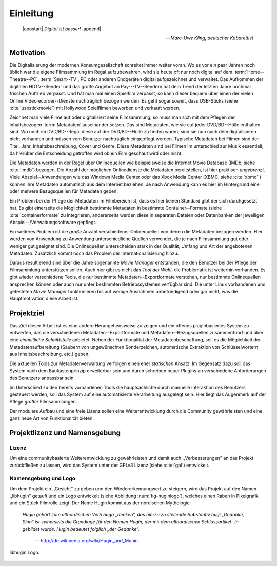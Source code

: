 ##########
Einleitung
##########

.. epigraph::

   | |apostart| *Digital ist besser!* |apoend|

   -- *Marc-Uwe Kling, deutscher Kabarettist*


Motivation
==========

Die Digitalisierung der modernen Konsumgesellschaft schreitet immer weiter
voran. Wo es vor ein paar Jahren noch üblich war die eigene Filmsammlung im
Regal aufzubewahren, wird sie heute oft nur noch digital auf dem
:term:`Home--Theatre--PC`, :term:`Smart--TV`, PC oder anderen Endgeräten digital
aufgezeichnet und verwaltet. Das Aufkommen der digitalen HDTV--Sender` und das
große Angebot an Pay---TV--Sendern hat dem Trend der letzten Jahre nochmal
frischen Auftrieb verpasst. Und hat man mal einen Spielfilm verpasst, so kann
dieser bequem über einen der vielen Online Videorecorder--Dienste nachträglich
bezogen werden. Es geht sogar soweit, dass USB-Sticks (siehe
:cite:`usbstickmovie`) mit Hollywood Spielfilmen beworben und verkauft werden.

Zeichnet man viele Filme auf oder digitalisiert seine Filmsammlung, so muss
man sich mit dem Pflegen der inhaltsbezogen :term:`Metadaten` auseinander setzen.
Das sind Metadaten, wie sie auf jeder DVD/BD--Hülle enthalten sind. Wo noch
im DVD/BD--Regal diese auf der DVD/BD--Hülle zu finden waren, sind
sie nun nach dem digitalisieren nicht vorhanden und müssen vom Benutzer
nachträglich eingepflegt werden. Typische Metadaten bei Filmen sind der Titel,
Jahr, Inhaltsbeschreibung, Cover und Genre.  Diese Metadaten sind bei Filmen im
unterschied zur Musik essentiell, da hierüber die Entscheidung getroffen wird ob
ein Film geschaut wird oder nicht.

Die Metadaten werden in der Regel über Onlinequellen wie beispielsweise die
Internet Movie Database (IMDb, siehe :cite:`imdb`) bezogen. Die Anzahl der
möglichen Onlinedienste die Metadaten bereitstellen, ist hier praktisch
*ungebrenzt*. Viele Abspiel--Anwendungen wie das Windows Media Center oder das
Xbox Media Center (XBMC, siehe :cite:`xbmc`') können ihre Metadaten automatisch
aus dem Internet beziehen. Je nach Anwendung kann es hier im Hintergrund eine
oder mehrere Bezugsquellen für Metadaten geben.

Ein Problem bei der Pflege der Metadaten im Filmbereich ist, dass es hier
keinen Standard gibt der sich durchgesetzt hat. Es gibt einerseits die
Möglichkeit bestimmte Metadaten in bestimmte Container--Formate (siehe
:cite:`containerformate` zu integrieren, andererseits werden diese in separaten
Dateien oder Datenbanken der jeweiligen Abspiel--/Verwaltungssoftware gepflegt.

Ein weiteres Problem ist die *große* Anzahl verschiedener Onlinequellen von
denen die Metadaten bezogen werden. Hier werden von Anwendung zu Anwendung
unterschiedliche Quellen verwendet, die je nach Filmsammlung gut oder weniger
gut geeignet sind. Die Onlinequellen unterscheiden stark in der Qualität, Umfang
und Art der angebotenen Metadaten. Zusätzlich kommt noch das Problem der
Internationalisierung hinzu.

Daraus resultierend sind über die Jahre sogenannte *Movie Manager* entstanden,
die den Benutzer bei der Pflege der Filmsammlung unterstützen sollen. Auch hier
gibt es nicht das *Tool der Wahl*, die Problematik ist weiterhin vorhanden. Es
gibt wieder verschiedene Tools, die nur bestimmte Metadaten--Exportformate
verstehen, nur bestimmte Onlinequellen ansprechen können oder auch nur
unter bestimmten Betriebssystemen verfügbar sind. Die unter Linux vorhandenen
und getesteten *Movie Manager* funktionieren bis auf wenige Ausnahmen
unbefriedigend oder gar nicht, was die Hauptmotivation diese Arbeit ist.

Projektziel
===========

Das Ziel dieser Arbeit ist es eine andere Herangehensweise zu zeigen und ein
offenes pluginbasiertes System zu entwerfen, das die verschiedenen
Metadaten--Exportformate und Metadaten--Bezugsquellen zusammenführt und über
eine *einheitliche Schnittstelle* anbietet. Neben der Funktionalität der
Metadatenbeschaffung, soll es die Möglichkeit der Metadatenaufbereitung (Säubern
von ungewünschten Sonderzeichen, automatische Extraktion von Schlüsselwörtern
aus Inhaltsbeschreibung, etc.) geben.

Die aktuellen Tools zur Metadatenverwaltung verfolgen einen eher *statischen*
Ansatz.  Im Gegensatz dazu soll das System nach dem Baukastenprinzip erweiterbar
sein und durch schreiben neuer Plugins an verschiedene Anforderungen des
Benutzers anpassbar sein.

Im Unterschied zu den bereits vorhandenen Tools die hauptsächliche durch
manuelle Interaktion des Benutzers gesteuert werden, soll das System auf eine
automatisierte Verarbeitung ausgelegt sein. Hier liegt das Augenmerk auf der
Pflege *großer* Filmsammlungen.

Der modulare Aufbau und eine freie Lizenz sollen eine Weiterentwicklung durch
die Community gewährleisten und eine ganz neue Art von Funktionalität bieten.


Projektlizenz und Namensgebung
==============================

Lizenz
------

Um eine communitybasierte Weiterentwicklung zu gewährleisten und damit auch
,,Verbesserungen" an das Projekt zurückfließen zu lassen, wird das System unter
der GPLv3 Lizenz (siehe :cite:`gpl`) entwickelt.

Namensgebung und Logo
---------------------

Um dem Projekt ein ,,Gesicht" zu geben und den Wiedererkennungwert zu steigern,
wird das Projekt auf den Namen ,,libhugin" getauft und ein Logo entwickelt
(siehe Abbildung :num:`fig-huginlogo`), welches einen Raben in Pixelgrafik und
ein Stück Filmrolle zeigt. Der Name Hugin kommt aus der nordischen Mythologie:

.. epigraph::

   *Hugin gehört zum altnordischen Verb huga „denken“, das hierzu zu stellende*
   *Substantiv hugi „Gedanke, Sinn“ ist seinerseits die Grundlage für den Namen*
   *Hugin, der mit dem altnordischen Schlussartikel –in gebildet wurde. Hugin*
   *bedeutet folglich „der Gedanke“.*

                                -- http://de.wikipedia.org/wiki/Hugin_and_Munin


.. _fig-huginlogo:

.. figure:: fig/hugin.png
    :alt: libhugin Logo.
    :width: 30%
    :align: center

    libhugin Logo.

.. http://www.vodprofessional.com/features/introduction-to-video-metadata/
.. https://www.videouniversity.com/articles/metadata-for-video/
